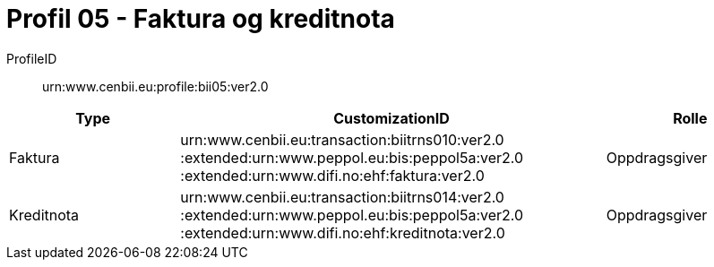 = Profil 05 - Faktura og kreditnota

ProfileID::
urn:www.cenbii.eu:profile:bii05:ver2.0

[cols="2,5,2", options="header"]
|===
| Type
| CustomizationID
| Rolle

| Faktura
| urn:www.cenbii.eu:transaction:biitrns010:ver2.0 :extended:urn:www.peppol.eu:bis:peppol5a:ver2.0 :extended:urn:www.difi.no:ehf:faktura:ver2.0
| Oppdragsgiver

| Kreditnota
| urn:www.cenbii.eu:transaction:biitrns014:ver2.0 :extended:urn:www.peppol.eu:bis:peppol5a:ver2.0 :extended:urn:www.difi.no:ehf:kreditnota:ver2.0
| Oppdragsgiver
|===
